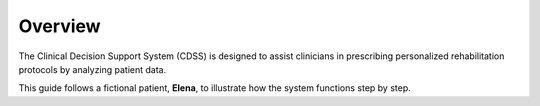 Overview
========

The Clinical Decision Support System (CDSS) is designed to assist clinicians in prescribing personalized rehabilitation protocols by analyzing patient data.

.. raw:: html

   <img src="_static/diagrams/cdss-lr.svg"
        alt="CDSS Low-Level Flowchart"
        class="zoomable sd-rounded-2"
        style="width: 100%;" />

This guide follows a fictional patient, **Elena**, to illustrate how the system functions step by step.
